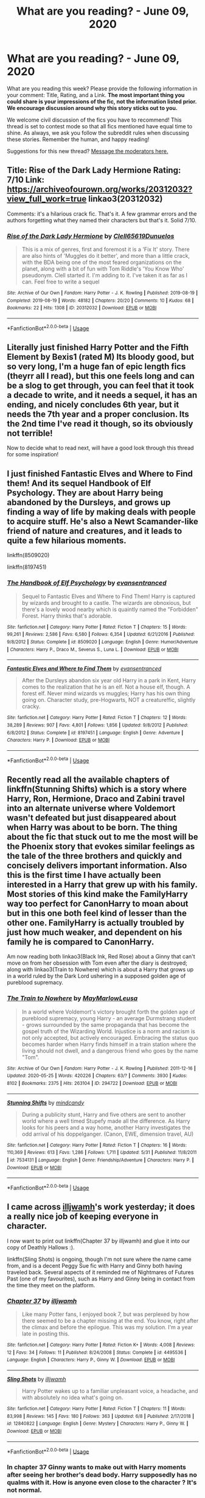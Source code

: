 #+TITLE: What are you reading? - June 09, 2020

* What are you reading? - June 09, 2020
:PROPERTIES:
:Author: AutoModerator
:Score: 42
:DateUnix: 1591704297.0
:DateShort: 2020-Jun-09
:FlairText: Weekly Discussion
:END:
What are you reading this week? Please provide the following information in your comment: Title, Rating, and a Link. *The most important thing you could share is your impressions of the fic, not the information listed prior. We encourage discussion around why this story sticks out to you.*

We welcome civil discussion of the fics you have to recommend! This thread is set to contest mode so that all fics mentioned have equal time to shine. As always, we ask you follow the subreddit rules when discussing these stories. Remember the human, and happy reading!

Suggestions for this new thread? [[https://www.reddit.com/message/compose?to=%2Fr%2FHPfanfiction&subject=Weekly+Thread][Message the moderators here.]]


** Title: Rise of the Dark Lady Hermione Rating: 7/10 Link: [[https://archiveofourown.org/works/20312032?view_full_work=true]] linkao3(20312032)

Comments: it's a hilarious crack fic. That's it. A few grammar errors and the authors forgetting what they named their characters but that's it. Solid 7/10.
:PROPERTIES:
:Author: DeDe_at_it_again
:Score: 1
:DateUnix: 1591960904.0
:DateShort: 2020-Jun-12
:END:

*** [[https://archiveofourown.org/works/20312032][*/Rise of the Dark Lady Hermione/*]] by [[https://www.archiveofourown.org/users/Clell65619/pseuds/Clell65619/users/Dunuelos/pseuds/Dunuelos][/Clell65619Dunuelos/]]

#+begin_quote
  This is a mix of genres, first and foremost it is a 'Fix It' story. There are also hints of 'Muggles do it better', and more than a little crack, with the BDA being one of the most feared organizations on the planet, along with a bit of fun with Tom Riddle's 'You Know Who' pseudonym. Clell started it. I'm adding to it. I've taken it as far as I can. Feel free to write a sequel
#+end_quote

^{/Site/:} ^{Archive} ^{of} ^{Our} ^{Own} ^{*|*} ^{/Fandom/:} ^{Harry} ^{Potter} ^{-} ^{J.} ^{K.} ^{Rowling} ^{*|*} ^{/Published/:} ^{2019-08-19} ^{*|*} ^{/Completed/:} ^{2019-08-19} ^{*|*} ^{/Words/:} ^{48182} ^{*|*} ^{/Chapters/:} ^{20/20} ^{*|*} ^{/Comments/:} ^{10} ^{*|*} ^{/Kudos/:} ^{68} ^{*|*} ^{/Bookmarks/:} ^{22} ^{*|*} ^{/Hits/:} ^{1308} ^{*|*} ^{/ID/:} ^{20312032} ^{*|*} ^{/Download/:} ^{[[https://archiveofourown.org/downloads/20312032/Rise%20of%20the%20Dark%20Lady.epub?updated_at=1566225502][EPUB]]} ^{or} ^{[[https://archiveofourown.org/downloads/20312032/Rise%20of%20the%20Dark%20Lady.mobi?updated_at=1566225502][MOBI]]}

--------------

*FanfictionBot*^{2.0.0-beta} | [[https://github.com/tusing/reddit-ffn-bot/wiki/Usage][Usage]]
:PROPERTIES:
:Author: FanfictionBot
:Score: 1
:DateUnix: 1591960920.0
:DateShort: 2020-Jun-12
:END:


** Literally just finished Harry Potter and the Fifth Element by Bexis1 (rated M) Its bloody good, but so very long, I'm a huge fan of epic length fics (theyrr all I read), but this one feels long and can be a slog to get through, you can feel that it took a decade to write, and it needs a sequel, it has an ending, and nicely concludes 6th year, but it needs the 7th year and a proper conclusion. Its the 2nd time I've read it though, so its obviously not terrible!

Now to decide what to read next, will have a good look through this thread for some inspiration!
:PROPERTIES:
:Author: cyliestitch
:Score: 1
:DateUnix: 1592244116.0
:DateShort: 2020-Jun-15
:END:


** I just finished Fantastic Elves and Where to Find them! And its sequel Handbook of Elf Psychology. They are about Harry being abandoned by the Dursleys, and grows up finding a way of life by making deals with people to acquire stuff. He's also a Newt Scamander-like friend of nature and creatures, and it leads to quite a few hilarious moments.

linkffn(8509020)

linkffn(8197451)
:PROPERTIES:
:Score: 1
:DateUnix: 1591741133.0
:DateShort: 2020-Jun-10
:END:

*** [[https://www.fanfiction.net/s/8509020/1/][*/The Handbook of Elf Psychology/*]] by [[https://www.fanfiction.net/u/651163/evansentranced][/evansentranced/]]

#+begin_quote
  Sequel to Fantastic Elves and Where to Find Them! Harry is captured by wizards and brought to a castle. The wizards are obnoxious, but there's a lovely wood nearby which is quaintly named the "Forbidden" Forest. Harry thinks that's adorable.
#+end_quote

^{/Site/:} ^{fanfiction.net} ^{*|*} ^{/Category/:} ^{Harry} ^{Potter} ^{*|*} ^{/Rated/:} ^{Fiction} ^{T} ^{*|*} ^{/Chapters/:} ^{15} ^{*|*} ^{/Words/:} ^{99,261} ^{*|*} ^{/Reviews/:} ^{2,586} ^{*|*} ^{/Favs/:} ^{6,580} ^{*|*} ^{/Follows/:} ^{6,354} ^{*|*} ^{/Updated/:} ^{6/21/2016} ^{*|*} ^{/Published/:} ^{9/8/2012} ^{*|*} ^{/Status/:} ^{Complete} ^{*|*} ^{/id/:} ^{8509020} ^{*|*} ^{/Language/:} ^{English} ^{*|*} ^{/Genre/:} ^{Humor/Adventure} ^{*|*} ^{/Characters/:} ^{Harry} ^{P.,} ^{Draco} ^{M.,} ^{Severus} ^{S.,} ^{Luna} ^{L.} ^{*|*} ^{/Download/:} ^{[[http://www.ff2ebook.com/old/ffn-bot/index.php?id=8509020&source=ff&filetype=epub][EPUB]]} ^{or} ^{[[http://www.ff2ebook.com/old/ffn-bot/index.php?id=8509020&source=ff&filetype=mobi][MOBI]]}

--------------

[[https://www.fanfiction.net/s/8197451/1/][*/Fantastic Elves and Where to Find Them/*]] by [[https://www.fanfiction.net/u/651163/evansentranced][/evansentranced/]]

#+begin_quote
  After the Dursleys abandon six year old Harry in a park in Kent, Harry comes to the realization that he is an elf. Not a house elf, though. A forest elf. Never mind wizards vs muggles; Harry has his own thing going on. Character study, pre-Hogwarts, NOT a creature!fic, slightly cracky.
#+end_quote

^{/Site/:} ^{fanfiction.net} ^{*|*} ^{/Category/:} ^{Harry} ^{Potter} ^{*|*} ^{/Rated/:} ^{Fiction} ^{T} ^{*|*} ^{/Chapters/:} ^{12} ^{*|*} ^{/Words/:} ^{38,289} ^{*|*} ^{/Reviews/:} ^{907} ^{*|*} ^{/Favs/:} ^{4,801} ^{*|*} ^{/Follows/:} ^{1,856} ^{*|*} ^{/Updated/:} ^{9/8/2012} ^{*|*} ^{/Published/:} ^{6/8/2012} ^{*|*} ^{/Status/:} ^{Complete} ^{*|*} ^{/id/:} ^{8197451} ^{*|*} ^{/Language/:} ^{English} ^{*|*} ^{/Genre/:} ^{Adventure} ^{*|*} ^{/Characters/:} ^{Harry} ^{P.} ^{*|*} ^{/Download/:} ^{[[http://www.ff2ebook.com/old/ffn-bot/index.php?id=8197451&source=ff&filetype=epub][EPUB]]} ^{or} ^{[[http://www.ff2ebook.com/old/ffn-bot/index.php?id=8197451&source=ff&filetype=mobi][MOBI]]}

--------------

*FanfictionBot*^{2.0.0-beta} | [[https://github.com/tusing/reddit-ffn-bot/wiki/Usage][Usage]]
:PROPERTIES:
:Author: FanfictionBot
:Score: 1
:DateUnix: 1591741203.0
:DateShort: 2020-Jun-10
:END:


** Recently read all the available chapters of linkffn(Stunning Shifts) which is a story where Harry, Ron, Hermione, Draco and Zabini travel into an alternate universe where Voldemort wasn't defeated but just disappeared about when Harry was about to be born. The thing about the fic that stuck out to me the most will be the Phoenix story that evokes similar feelings as the tale of the three brothers and quickly and concisely delivers important information. Also this is the first time I have actually been interested in a Harry that grew up with his family. Most stories of this kind make the FamilyHarry way too perfect for CanonHarry to moan about but in this one both feel kind of lesser than the other one. FamilyHarry is actually troubled by just how much weaker, and dependent on his family he is compared to CanonHarry.

Am now reading both linkao3(Black Ink, Red Rose) about a Ginny that can't move on from her obsession with Tom even after the diary is destroyed; along with linkao3(Train to Nowhere) which is about a Harry that grows up in a world ruled by the Dark Lord ushering in a supposed golden age of pureblood supremacy.
:PROPERTIES:
:Author: SurbhitSrivastava
:Score: 1
:DateUnix: 1591721161.0
:DateShort: 2020-Jun-09
:END:

*** [[https://archiveofourown.org/works/294722][*/The Train to Nowhere/*]] by [[https://www.archiveofourown.org/users/MayMarlow/pseuds/MayMarlow/users/Leusa/pseuds/Leusa][/MayMarlowLeusa/]]

#+begin_quote
  In a world where Voldemort's victory brought forth the golden age of pureblood supremacy, young Harry - an average Durmstrang student - grows surrounded by the same propaganda that has become the gospel truth of the Wizarding World. Injustice is a norm and racism is not only accepted, but actively encouraged. Embracing the status quo becomes harder when Harry finds himself in a train station where the living should not dwell, and a dangerous friend who goes by the name "Tom".
#+end_quote

^{/Site/:} ^{Archive} ^{of} ^{Our} ^{Own} ^{*|*} ^{/Fandom/:} ^{Harry} ^{Potter} ^{-} ^{J.} ^{K.} ^{Rowling} ^{*|*} ^{/Published/:} ^{2011-12-16} ^{*|*} ^{/Updated/:} ^{2020-05-25} ^{*|*} ^{/Words/:} ^{420226} ^{*|*} ^{/Chapters/:} ^{63/?} ^{*|*} ^{/Comments/:} ^{3930} ^{*|*} ^{/Kudos/:} ^{8102} ^{*|*} ^{/Bookmarks/:} ^{2375} ^{*|*} ^{/Hits/:} ^{263104} ^{*|*} ^{/ID/:} ^{294722} ^{*|*} ^{/Download/:} ^{[[https://archiveofourown.org/downloads/294722/The%20Train%20to%20Nowhere.epub?updated_at=1590507304][EPUB]]} ^{or} ^{[[https://archiveofourown.org/downloads/294722/The%20Train%20to%20Nowhere.mobi?updated_at=1590507304][MOBI]]}

--------------

[[https://www.fanfiction.net/s/7534131/1/][*/Stunning Shifts/*]] by [[https://www.fanfiction.net/u/2645246/mindcandy][/mindcandy/]]

#+begin_quote
  During a publicity stunt, Harry and five others are sent to another world where a well timed Stupefy made all the difference. As Harry looks for his peers and a way home, another Harry investigates the odd arrival of his doppelganger. (Canon, EWE, dimension travel, AU)
#+end_quote

^{/Site/:} ^{fanfiction.net} ^{*|*} ^{/Category/:} ^{Harry} ^{Potter} ^{*|*} ^{/Rated/:} ^{Fiction} ^{T} ^{*|*} ^{/Chapters/:} ^{16} ^{*|*} ^{/Words/:} ^{110,369} ^{*|*} ^{/Reviews/:} ^{613} ^{*|*} ^{/Favs/:} ^{1,286} ^{*|*} ^{/Follows/:} ^{1,711} ^{*|*} ^{/Updated/:} ^{5/31} ^{*|*} ^{/Published/:} ^{11/8/2011} ^{*|*} ^{/id/:} ^{7534131} ^{*|*} ^{/Language/:} ^{English} ^{*|*} ^{/Genre/:} ^{Friendship/Adventure} ^{*|*} ^{/Characters/:} ^{Harry} ^{P.} ^{*|*} ^{/Download/:} ^{[[http://www.ff2ebook.com/old/ffn-bot/index.php?id=7534131&source=ff&filetype=epub][EPUB]]} ^{or} ^{[[http://www.ff2ebook.com/old/ffn-bot/index.php?id=7534131&source=ff&filetype=mobi][MOBI]]}

--------------

*FanfictionBot*^{2.0.0-beta} | [[https://github.com/tusing/reddit-ffn-bot/wiki/Usage][Usage]]
:PROPERTIES:
:Author: FanfictionBot
:Score: 1
:DateUnix: 1591721223.0
:DateShort: 2020-Jun-09
:END:


** I came across [[https://www.fanfiction.net/u/67654/][illjwamh]]'s work yesterday; it does a really nice job of keeping everyone in character.

I now want to print out linkffn(Chapter 37 by illjwamh) and glue it into our copy of Deathly Hallows :).

linkffn(Sling Shots) is ongoing, though I'm not sure where the name came from, and is a decent Peggy Sue fic with Harry and Ginny both having traveled back. Several aspects of it reminded me of Nightmares of Futures Past (one of my favourites), such as Harry and Ginny being in contact from the time they meet on the platform.
:PROPERTIES:
:Author: thrawnca
:Score: 1
:DateUnix: 1591734120.0
:DateShort: 2020-Jun-10
:END:

*** [[https://www.fanfiction.net/s/4495536/1/][*/Chapter 37/*]] by [[https://www.fanfiction.net/u/67654/illjwamh][/illjwamh/]]

#+begin_quote
  Like many Potter fans, I enjoyed book 7, but was perplexed by how there seemed to be a chapter missing at the end. You know, right after the climax and before the epilogue. This was my solution. I'm a year late in posting this.
#+end_quote

^{/Site/:} ^{fanfiction.net} ^{*|*} ^{/Category/:} ^{Harry} ^{Potter} ^{*|*} ^{/Rated/:} ^{Fiction} ^{K+} ^{*|*} ^{/Words/:} ^{4,008} ^{*|*} ^{/Reviews/:} ^{12} ^{*|*} ^{/Favs/:} ^{34} ^{*|*} ^{/Follows/:} ^{11} ^{*|*} ^{/Published/:} ^{8/24/2008} ^{*|*} ^{/Status/:} ^{Complete} ^{*|*} ^{/id/:} ^{4495536} ^{*|*} ^{/Language/:} ^{English} ^{*|*} ^{/Characters/:} ^{Harry} ^{P.,} ^{Ginny} ^{W.} ^{*|*} ^{/Download/:} ^{[[http://www.ff2ebook.com/old/ffn-bot/index.php?id=4495536&source=ff&filetype=epub][EPUB]]} ^{or} ^{[[http://www.ff2ebook.com/old/ffn-bot/index.php?id=4495536&source=ff&filetype=mobi][MOBI]]}

--------------

[[https://www.fanfiction.net/s/12840822/1/][*/Sling Shots/*]] by [[https://www.fanfiction.net/u/67654/illjwamh][/illjwamh/]]

#+begin_quote
  Harry Potter wakes up to a familiar unpleasant voice, a headache, and with absolutely no idea what's going on.
#+end_quote

^{/Site/:} ^{fanfiction.net} ^{*|*} ^{/Category/:} ^{Harry} ^{Potter} ^{*|*} ^{/Rated/:} ^{Fiction} ^{T} ^{*|*} ^{/Chapters/:} ^{11} ^{*|*} ^{/Words/:} ^{83,998} ^{*|*} ^{/Reviews/:} ^{145} ^{*|*} ^{/Favs/:} ^{180} ^{*|*} ^{/Follows/:} ^{363} ^{*|*} ^{/Updated/:} ^{6/8} ^{*|*} ^{/Published/:} ^{2/17/2018} ^{*|*} ^{/id/:} ^{12840822} ^{*|*} ^{/Language/:} ^{English} ^{*|*} ^{/Genre/:} ^{Mystery} ^{*|*} ^{/Characters/:} ^{Harry} ^{P.,} ^{Ginny} ^{W.} ^{*|*} ^{/Download/:} ^{[[http://www.ff2ebook.com/old/ffn-bot/index.php?id=12840822&source=ff&filetype=epub][EPUB]]} ^{or} ^{[[http://www.ff2ebook.com/old/ffn-bot/index.php?id=12840822&source=ff&filetype=mobi][MOBI]]}

--------------

*FanfictionBot*^{2.0.0-beta} | [[https://github.com/tusing/reddit-ffn-bot/wiki/Usage][Usage]]
:PROPERTIES:
:Author: FanfictionBot
:Score: 1
:DateUnix: 1591734148.0
:DateShort: 2020-Jun-10
:END:


*** In chapter 37 Ginny wants to make out with Harry moments after seeing her brother's dead body. Harry supposedly has no qualms with it. How is anyone even close to the character ? It's not normal.
:PROPERTIES:
:Author: senju_bandit
:Score: 1
:DateUnix: 1592430381.0
:DateShort: 2020-Jun-18
:END:

**** Actually, it has its own [[https://tvtropes.org/pmwiki/pmwiki.php/Main/GladToBeAliveSex][trope]].

I think it's extremely understandable that after a harrowing ordeal, Ginny would want to a) forget her troubles for a little while, b) seek comfort from someone she loves, c) remind herself of the good in the world and the people she still has.
:PROPERTIES:
:Author: thrawnca
:Score: 1
:DateUnix: 1592430859.0
:DateShort: 2020-Jun-18
:END:


** Title: The MARVELous Harry Potter

Author: evildaystar.ca

linkffn([[https://fanfiction.net/s/13011075/1/The-MARVELous-Harry-Potter]])

The issue I have with 99% of crossovers, even the ones I like, is the meshing of the worlds. It niggles at me. There is always something I don't think meshes well. The MARVELous Harry Potter, in this regard. Is a pleasure to read.

It feels like a origin story. A natural addition to the original Avengers roster. For that reason alone, I would recommend it.

No character feels out of place. There is no weird bashing of Fury or Tony or Steve! No Gary Su either. Again, for that reason alone. I would recommend it.

The pacing is perfect. At no point, is the story bogged down by meaningless scene holders. Each part of the story plays into it's greater whole. The difference this makes, cannot be understated.

Harry himself is a joy. Characterisation is on point. Harry has come to the end of his arc, in the Harry Potter series. The extension of his character growth into the Marvel universe, is both believable and likeable.

At no point did I roll my eyes. For a crossover. A rare treat. Go and enjoy.
:PROPERTIES:
:Author: awdrgh
:Score: 1
:DateUnix: 1591861795.0
:DateShort: 2020-Jun-11
:END:

*** I started reading this on your reccomendation and I have to say it's decent although I was very tempted to leave it behind me when Harry started telling everything about himself to Kate...

He literally met her 5 minutes ago... she'll probably be a spy for shield.
:PROPERTIES:
:Author: Senseo256
:Score: 1
:DateUnix: 1591901324.0
:DateShort: 2020-Jun-11
:END:


*** [[https://www.fanfiction.net/s/13011075/1/][*/The MARVELous Harry Potter/*]] by [[https://www.fanfiction.net/u/10356812/evildaystar-ca][/evildaystar.ca/]]

#+begin_quote
  After graduation Harry is accidentally sent to an alternate universe
#+end_quote

^{/Site/:} ^{fanfiction.net} ^{*|*} ^{/Category/:} ^{Harry} ^{Potter} ^{+} ^{Marvel} ^{Crossover} ^{*|*} ^{/Rated/:} ^{Fiction} ^{M} ^{*|*} ^{/Chapters/:} ^{14} ^{*|*} ^{/Words/:} ^{56,729} ^{*|*} ^{/Reviews/:} ^{310} ^{*|*} ^{/Favs/:} ^{1,184} ^{*|*} ^{/Follows/:} ^{1,859} ^{*|*} ^{/Updated/:} ^{2/27} ^{*|*} ^{/Published/:} ^{7/23/2018} ^{*|*} ^{/id/:} ^{13011075} ^{*|*} ^{/Language/:} ^{English} ^{*|*} ^{/Genre/:} ^{Adventure} ^{*|*} ^{/Characters/:} ^{Harry} ^{P.,} ^{T.} ^{Stark/} ^{Iron} ^{man,} ^{N.} ^{Romanov/Black} ^{Widow} ^{*|*} ^{/Download/:} ^{[[http://www.ff2ebook.com/old/ffn-bot/index.php?id=13011075&source=ff&filetype=epub][EPUB]]} ^{or} ^{[[http://www.ff2ebook.com/old/ffn-bot/index.php?id=13011075&source=ff&filetype=mobi][MOBI]]}

--------------

*FanfictionBot*^{2.0.0-beta} | [[https://github.com/tusing/reddit-ffn-bot/wiki/Usage][Usage]]
:PROPERTIES:
:Author: FanfictionBot
:Score: 1
:DateUnix: 1591861807.0
:DateShort: 2020-Jun-11
:END:


*** This sounds like an avengers/Harry Potter fans wet dream...
:PROPERTIES:
:Author: frostking104
:Score: 1
:DateUnix: 1592055251.0
:DateShort: 2020-Jun-13
:END:

**** And I read it. Thanks for introducing me to a new favorite.
:PROPERTIES:
:Author: frostking104
:Score: 1
:DateUnix: 1592121364.0
:DateShort: 2020-Jun-14
:END:


** i very recently read this Addams Family Harry Potter crossover called Harveste Addams. It is honestly the best thing I have ever read anywhere. Sadly, the author stopped updating after starting the sixth year. I do hope someone finishes it.
:PROPERTIES:
:Score: 1
:DateUnix: 1591827200.0
:DateShort: 2020-Jun-11
:END:

*** Mhm. I love Addams Family/HP xovers. They are unfortunately rare. I know a few though so I'll track them down and link them. Maybe it's time for a reread...

Edit: the start of the list

1. [[https://www.fanfiction.net/s/11623578/1/Absinthe-Addams-and-the-forgotten-identity]]

linkffn(11623578)

It has decent grammar but it features evil Dumbledore and Weasley bashing. Not something I enjoy but back then I loved it. It is abandoned.

1. [[https://www.fanfiction.net/s/8650824/1/In-Which-Harry-is-Actually-Called-Harry]]

linkffn(8650824)

This one is sweet.

1. [[https://www.fanfiction.net/s/8503064/1/Harry-Addams]]

linkffn(8503064)

This is a classic.

1. [[https://archiveofourown.org/works/21074372]]

linkao3(21074372)

This one is on my to read list.

There are more but I have to sleep.
:PROPERTIES:
:Author: DeDe_at_it_again
:Score: 1
:DateUnix: 1591863631.0
:DateShort: 2020-Jun-11
:END:

**** Thanks! Are the last few completed?
:PROPERTIES:
:Score: 1
:DateUnix: 1591864431.0
:DateShort: 2020-Jun-11
:END:

***** Completion doesn't seem to be a thing with Addams xovers.
:PROPERTIES:
:Author: DeDe_at_it_again
:Score: 1
:DateUnix: 1591876051.0
:DateShort: 2020-Jun-11
:END:


**** I've just finished Harry Addams ( sadly incomplete), and loved it. Thank you for the recommendation.
:PROPERTIES:
:Author: jacdot
:Score: 1
:DateUnix: 1591957612.0
:DateShort: 2020-Jun-12
:END:


**** i don't read hp crossovers, but i love this author's other works and she wrote an addams family crossover so if you want to check it out:

[[https://archiveofourown.org/works/21166118]]
:PROPERTIES:
:Author: castlelord666
:Score: 1
:DateUnix: 1591999249.0
:DateShort: 2020-Jun-13
:END:


** linkffn(13230340) Harry is a Dragon, and That's OK. For anyone wondering, as I did, no, Harry's not a dragon animagus, he's literally a smaller, humanoid dragon. The Dursley's don't notice because of a spell the magical world uses to make muggles not notice dragons and other magical creatures. Wizards see him as a dragon and are shocked, but get over it fairly quickly. Not that far into it, but it's a funny and enjoyable story so far.
:PROPERTIES:
:Author: 420SwagBro
:Score: 1
:DateUnix: 1591733374.0
:DateShort: 2020-Jun-10
:END:

*** [[https://www.fanfiction.net/s/13230340/1/][*/Harry Is A Dragon, And That's Okay/*]] by [[https://www.fanfiction.net/u/2996114/Saphroneth][/Saphroneth/]]

#+begin_quote
  Harry Potter is a dragon. He's been a dragon for several years, and frankly he's quite used to the idea - after all, in his experience nobody ever comments about it, so presumably it's just what happens sometimes. Magic, though, THAT is something entirely new. Comedy fic, leading on from the consequences of one... admittedly quite large... change. Cover art by amalgamzaku.
#+end_quote

^{/Site/:} ^{fanfiction.net} ^{*|*} ^{/Category/:} ^{Harry} ^{Potter} ^{*|*} ^{/Rated/:} ^{Fiction} ^{T} ^{*|*} ^{/Chapters/:} ^{71} ^{*|*} ^{/Words/:} ^{456,951} ^{*|*} ^{/Reviews/:} ^{1,973} ^{*|*} ^{/Favs/:} ^{3,334} ^{*|*} ^{/Follows/:} ^{3,877} ^{*|*} ^{/Updated/:} ^{5/12} ^{*|*} ^{/Published/:} ^{3/10/2019} ^{*|*} ^{/id/:} ^{13230340} ^{*|*} ^{/Language/:} ^{English} ^{*|*} ^{/Genre/:} ^{Humor/Adventure} ^{*|*} ^{/Characters/:} ^{Harry} ^{P.} ^{*|*} ^{/Download/:} ^{[[http://www.ff2ebook.com/old/ffn-bot/index.php?id=13230340&source=ff&filetype=epub][EPUB]]} ^{or} ^{[[http://www.ff2ebook.com/old/ffn-bot/index.php?id=13230340&source=ff&filetype=mobi][MOBI]]}

--------------

*FanfictionBot*^{2.0.0-beta} | [[https://github.com/tusing/reddit-ffn-bot/wiki/Usage][Usage]]
:PROPERTIES:
:Author: FanfictionBot
:Score: 1
:DateUnix: 1591733421.0
:DateShort: 2020-Jun-10
:END:


** Last night I just finished reading Harry Potter and the Power of Paranoia by arekay. It's the first time I read a story by this author. It starts the summer after the Goblet of Fire concludes. Harry is upset that no one is telling him anything. But instead of only getting angry his mind creates a conspiracy against him. He becomes so paranoid that when he hears the sound of apparition from an OOTP guard arriving he believes it's the beginning of a deatheater plot/attack so he takes off. His disappearance eventually leads to all the people who would be in harm's way from Voldemort's return (muggleborn, halfblood, and "blood traitors") to all leave the country. The story explores that aspect and winds it's way to how Voldemort is eventually handled.

Overall it was a good story, though it does include Dumbledore and some Weasley bashing. Since I liked the story I followed my usual procedure and went back to the authors page to check out their other stories.

I then read the author's drabble/oneshot collection called Harry Potter and the things that could have happened, which contains stories with a few interesting twists. It would be nice if the author would flesh some of these out but since the last update was in 2015 that's doubtful.

I then started reading the author's oneshot/abandoned story (since it wasn't marked complete) called Life Debts. In this twist of the genre the story tries to explain the golden trio's relationship especially how Hermione acts during her sixth year. The story ends (or was abandoned) with Harry taking some strong steps to handle the Horcrux hunt.

I then finished my night by starting to read (yes I'm both a voracious reader as well as a very fast one) the author's completed story called Lily's Changes. Premise is that Lily meets Harry at Kings Crossing instead of Dumbledore and lights into Harry for the actions that he has taken. The story is definitely in the Evil Dumbledore genre and so far has a different way of Handling Voldemort than I typically see. It's also a time travel fic as Harry goes all the way back to being a baby.

All told I like the author and it's a shame they are no longer writing (eg no signs of any current activity). Once I finish reading the last story I'll continue to follow my normal procedure and examine the favorite stories that this author likes and see if any of them strike my interest. The author doesn't list any favorite authors so I'll only have the favorite stories to check out.

linkffn(8257400)

linkffn(8788731)

linkffn(7087427)

linkffn(6992471)
:PROPERTIES:
:Author: reddog44mag
:Score: 1
:DateUnix: 1591707547.0
:DateShort: 2020-Jun-09
:END:

*** I have great respect for you...

I tried my best to get through Lily's Changes after reading the author's other works, but I had to give up after a while. It's typical of most fics in the subgenre, but like those other fics, only 11-year-old me could stomach that.
:PROPERTIES:
:Author: Miqdad_Suleman
:Score: 1
:DateUnix: 1592048006.0
:DateShort: 2020-Jun-13
:END:

**** Thanks. And Not a problem. I've always had a strong stomach. 😁

In a partial defense of the author it looks like it was the first long story the Author ever attempted and only the 2nd story they wrote (1st was only 6k). So I didn't truly expect great writing (in fact I almost never expect great writing so I'm pleasantly surprised if and when it does happen).
:PROPERTIES:
:Author: reddog44mag
:Score: 1
:DateUnix: 1592049324.0
:DateShort: 2020-Jun-13
:END:

***** Good point. I'm not really one to talk, either. My first story (which, thankfully, I only planned to start posting once I'd completed it--- which never happened) was a rip-off of 'Harry Potter: Junior Inquisitor' where Harry was a Lord who didn't care about titles and used his position to become the epitome of Goodness (capitalisation is necessary) in Hogwarts and eventually, in Magical Britain. My first few drafts were complete with Anti-Dumbledore and all the associated cliche tropes before I discovered Reddit and 'saw the light'. That story has now been purged from my hard drive, but not from my memory, try as I might.
:PROPERTIES:
:Author: Miqdad_Suleman
:Score: 1
:DateUnix: 1592058966.0
:DateShort: 2020-Jun-13
:END:


*** [[https://www.fanfiction.net/s/8257400/1/][*/Harry Potter and the Power of Paranoia/*]] by [[https://www.fanfiction.net/u/2712218/arekay][/arekay/]]

#+begin_quote
  The events at the end of the Triwizard Tournament have left Harry feeling just a little bit paranoid.
#+end_quote

^{/Site/:} ^{fanfiction.net} ^{*|*} ^{/Category/:} ^{Harry} ^{Potter} ^{*|*} ^{/Rated/:} ^{Fiction} ^{T} ^{*|*} ^{/Chapters/:} ^{23} ^{*|*} ^{/Words/:} ^{103,719} ^{*|*} ^{/Reviews/:} ^{4,291} ^{*|*} ^{/Favs/:} ^{8,867} ^{*|*} ^{/Follows/:} ^{6,840} ^{*|*} ^{/Updated/:} ^{3/31/2015} ^{*|*} ^{/Published/:} ^{6/26/2012} ^{*|*} ^{/Status/:} ^{Complete} ^{*|*} ^{/id/:} ^{8257400} ^{*|*} ^{/Language/:} ^{English} ^{*|*} ^{/Genre/:} ^{Humor} ^{*|*} ^{/Characters/:} ^{Harry} ^{P.} ^{*|*} ^{/Download/:} ^{[[http://www.ff2ebook.com/old/ffn-bot/index.php?id=8257400&source=ff&filetype=epub][EPUB]]} ^{or} ^{[[http://www.ff2ebook.com/old/ffn-bot/index.php?id=8257400&source=ff&filetype=mobi][MOBI]]}

--------------

[[https://www.fanfiction.net/s/8788731/1/][*/Harry Potter and the things that could have happened/*]] by [[https://www.fanfiction.net/u/2712218/arekay][/arekay/]]

#+begin_quote
  My oneshot folder. Ch 1: A darker Harry talks about how he's going to deal with Ron after the final battle.
#+end_quote

^{/Site/:} ^{fanfiction.net} ^{*|*} ^{/Category/:} ^{Harry} ^{Potter} ^{*|*} ^{/Rated/:} ^{Fiction} ^{T} ^{*|*} ^{/Chapters/:} ^{5} ^{*|*} ^{/Words/:} ^{14,059} ^{*|*} ^{/Reviews/:} ^{462} ^{*|*} ^{/Favs/:} ^{924} ^{*|*} ^{/Follows/:} ^{802} ^{*|*} ^{/Updated/:} ^{5/19/2015} ^{*|*} ^{/Published/:} ^{12/12/2012} ^{*|*} ^{/id/:} ^{8788731} ^{*|*} ^{/Language/:} ^{English} ^{*|*} ^{/Characters/:} ^{Harry} ^{P.} ^{*|*} ^{/Download/:} ^{[[http://www.ff2ebook.com/old/ffn-bot/index.php?id=8788731&source=ff&filetype=epub][EPUB]]} ^{or} ^{[[http://www.ff2ebook.com/old/ffn-bot/index.php?id=8788731&source=ff&filetype=mobi][MOBI]]}

--------------

[[https://www.fanfiction.net/s/7087427/1/][*/Life Debts/*]] by [[https://www.fanfiction.net/u/2712218/arekay][/arekay/]]

#+begin_quote
  Different Ending to HBP. Harry's leaving school but doesn't want Ron and Hermione to come with him. Find out why. Rating it T just to be safe. Will probably be a oneshot. Not a Ha/Hr. Slight amount of what might be considered bashing.
#+end_quote

^{/Site/:} ^{fanfiction.net} ^{*|*} ^{/Category/:} ^{Harry} ^{Potter} ^{*|*} ^{/Rated/:} ^{Fiction} ^{T} ^{*|*} ^{/Chapters/:} ^{2} ^{*|*} ^{/Words/:} ^{6,882} ^{*|*} ^{/Reviews/:} ^{171} ^{*|*} ^{/Favs/:} ^{671} ^{*|*} ^{/Follows/:} ^{695} ^{*|*} ^{/Updated/:} ^{7/22/2011} ^{*|*} ^{/Published/:} ^{6/16/2011} ^{*|*} ^{/id/:} ^{7087427} ^{*|*} ^{/Language/:} ^{English} ^{*|*} ^{/Characters/:} ^{Harry} ^{P.,} ^{Hermione} ^{G.} ^{*|*} ^{/Download/:} ^{[[http://www.ff2ebook.com/old/ffn-bot/index.php?id=7087427&source=ff&filetype=epub][EPUB]]} ^{or} ^{[[http://www.ff2ebook.com/old/ffn-bot/index.php?id=7087427&source=ff&filetype=mobi][MOBI]]}

--------------

[[https://www.fanfiction.net/s/6992471/1/][*/Lily's Changes/*]] by [[https://www.fanfiction.net/u/2712218/arekay][/arekay/]]

#+begin_quote
  When Harry is killed by Voldemort in book 7 he wakes up at Kings Cross Station and meets Lily instead of Dumbledore, and she's really angry with him.
#+end_quote

^{/Site/:} ^{fanfiction.net} ^{*|*} ^{/Category/:} ^{Harry} ^{Potter} ^{*|*} ^{/Rated/:} ^{Fiction} ^{T} ^{*|*} ^{/Chapters/:} ^{26} ^{*|*} ^{/Words/:} ^{86,841} ^{*|*} ^{/Reviews/:} ^{2,838} ^{*|*} ^{/Favs/:} ^{8,925} ^{*|*} ^{/Follows/:} ^{4,436} ^{*|*} ^{/Updated/:} ^{6/28/2012} ^{*|*} ^{/Published/:} ^{5/15/2011} ^{*|*} ^{/Status/:} ^{Complete} ^{*|*} ^{/id/:} ^{6992471} ^{*|*} ^{/Language/:} ^{English} ^{*|*} ^{/Genre/:} ^{Drama} ^{*|*} ^{/Characters/:} ^{Harry} ^{P.} ^{*|*} ^{/Download/:} ^{[[http://www.ff2ebook.com/old/ffn-bot/index.php?id=6992471&source=ff&filetype=epub][EPUB]]} ^{or} ^{[[http://www.ff2ebook.com/old/ffn-bot/index.php?id=6992471&source=ff&filetype=mobi][MOBI]]}

--------------

*FanfictionBot*^{2.0.0-beta} | [[https://github.com/tusing/reddit-ffn-bot/wiki/Usage][Usage]]
:PROPERTIES:
:Author: FanfictionBot
:Score: 1
:DateUnix: 1591707604.0
:DateShort: 2020-Jun-09
:END:

**** I'm surprised you dont mention linkffn(help of a seer) as that is a very well written story with several elements not seen before. It's a longer one but good. Linkffn(the thing about contracts is) also has some unique elements and is a good short read.
:PROPERTIES:
:Author: tarheelgrey
:Score: 1
:DateUnix: 1592481711.0
:DateShort: 2020-Jun-18
:END:

***** [[https://www.fanfiction.net/s/7548963/1/][*/Help of a Seer/*]] by [[https://www.fanfiction.net/u/1271272/Aealket][/Aealket/]]

#+begin_quote
  When Luna's dad is killed, things change. Post Order of the Phoenix HP/LL
#+end_quote

^{/Site/:} ^{fanfiction.net} ^{*|*} ^{/Category/:} ^{Harry} ^{Potter} ^{*|*} ^{/Rated/:} ^{Fiction} ^{M} ^{*|*} ^{/Chapters/:} ^{26} ^{*|*} ^{/Words/:} ^{159,424} ^{*|*} ^{/Reviews/:} ^{1,170} ^{*|*} ^{/Favs/:} ^{2,573} ^{*|*} ^{/Follows/:} ^{1,268} ^{*|*} ^{/Updated/:} ^{3/27/2012} ^{*|*} ^{/Published/:} ^{11/13/2011} ^{*|*} ^{/Status/:} ^{Complete} ^{*|*} ^{/id/:} ^{7548963} ^{*|*} ^{/Language/:} ^{English} ^{*|*} ^{/Genre/:} ^{Adventure/Romance} ^{*|*} ^{/Characters/:} ^{Harry} ^{P.,} ^{Luna} ^{L.} ^{*|*} ^{/Download/:} ^{[[http://www.ff2ebook.com/old/ffn-bot/index.php?id=7548963&source=ff&filetype=epub][EPUB]]} ^{or} ^{[[http://www.ff2ebook.com/old/ffn-bot/index.php?id=7548963&source=ff&filetype=mobi][MOBI]]}

--------------

[[https://www.fanfiction.net/s/5938788/1/][*/The Thing About Contracts Is/*]] by [[https://www.fanfiction.net/u/1490369/Nom9de9Plume][/Nom9de9Plume/]]

#+begin_quote
  Harry discovers some interesting truths about contracts that leads to a plan to leave his troubles behind.
#+end_quote

^{/Site/:} ^{fanfiction.net} ^{*|*} ^{/Category/:} ^{Harry} ^{Potter} ^{*|*} ^{/Rated/:} ^{Fiction} ^{T} ^{*|*} ^{/Chapters/:} ^{8} ^{*|*} ^{/Words/:} ^{41,393} ^{*|*} ^{/Reviews/:} ^{1,030} ^{*|*} ^{/Favs/:} ^{3,369} ^{*|*} ^{/Follows/:} ^{2,576} ^{*|*} ^{/Updated/:} ^{8/31/2010} ^{*|*} ^{/Published/:} ^{5/1/2010} ^{*|*} ^{/id/:} ^{5938788} ^{*|*} ^{/Language/:} ^{English} ^{*|*} ^{/Genre/:} ^{Humor/Friendship} ^{*|*} ^{/Characters/:} ^{Harry} ^{P.,} ^{Luna} ^{L.} ^{*|*} ^{/Download/:} ^{[[http://www.ff2ebook.com/old/ffn-bot/index.php?id=5938788&source=ff&filetype=epub][EPUB]]} ^{or} ^{[[http://www.ff2ebook.com/old/ffn-bot/index.php?id=5938788&source=ff&filetype=mobi][MOBI]]}

--------------

*FanfictionBot*^{2.0.0-beta} | [[https://github.com/tusing/reddit-ffn-bot/wiki/Usage][Usage]]
:PROPERTIES:
:Author: FanfictionBot
:Score: 1
:DateUnix: 1592481747.0
:DateShort: 2020-Jun-18
:END:


*** Lily's Changes was pretty neat with the plotting. The icing of the cake was when the new Headmaster was unknowingly becoming Dumbledore and showing the same signs.
:PROPERTIES:
:Author: Nyanmaru_San
:Score: 1
:DateUnix: 1592109358.0
:DateShort: 2020-Jun-14
:END:


** Just finished linkao3(Come Once Again and Love Me). The prose quality - grammar, vocabulary, flow - is really excellent, showing that the writer really knows how to craft words, although I could have done without the amount of swearing.

As a Severus/Lily time travel fic, it reminded me a great deal of The Peace Not Promised, which I also read recently ([[/u/valleyofpeace][u/valleyofpeace]] have you read both?). However, Peace not Promised is four times the length, and slower paced. Furthermore, I felt like where The Peace Not Promised focused first on Severus' devotion to Lily, and second on his bitterness, prickliness, and general misanthropy, Come Once Again put them the other way around, such that Severus spends a lot of time keeping Lily at arm's length - while still being deeply concerned about her health and wellbeing. It emphasises his Occlumency and the resulting stifling of his emotions, with him frequently being closed off, much to Lily's frustration. They definitely don't fall back into old friendship as easily (Peace Not Promised still makes him work for it, but once Lily's convinced that his reform is genuine, she's thrilled to have her friend back).

I particularly liked how Come Once Again addressed the Marauders and the Whomping Willow incident. The impact of that day on Severus and all four Marauders - especially Remus and Sirius - could have been extremely serious or fatal, and canon never really followed up properly. It's also nice that it's complete (although Peace Not Promised is steadily updating and likely near the endgame).
:PROPERTIES:
:Author: thrawnca
:Score: 1
:DateUnix: 1591788440.0
:DateShort: 2020-Jun-10
:END:

*** [[https://archiveofourown.org/works/13844247][*/Come Once Again and Love Me/*]] by [[https://www.archiveofourown.org/users/laventadorn/pseuds/laventadorn][/laventadorn/]]

#+begin_quote
  Severus wakes up in the afterlife expecting something rather different than being almost-seventeen again. But wait - Lily's come back, too - from 1981? Perhaps it's a second chance... but for what?
#+end_quote

^{/Site/:} ^{Archive} ^{of} ^{Our} ^{Own} ^{*|*} ^{/Fandom/:} ^{Harry} ^{Potter} ^{-} ^{J.} ^{K.} ^{Rowling} ^{*|*} ^{/Published/:} ^{2011-12-24} ^{*|*} ^{/Completed/:} ^{2012-01-17} ^{*|*} ^{/Words/:} ^{179369} ^{*|*} ^{/Chapters/:} ^{25/25} ^{*|*} ^{/Comments/:} ^{51} ^{*|*} ^{/Kudos/:} ^{567} ^{*|*} ^{/Bookmarks/:} ^{200} ^{*|*} ^{/Hits/:} ^{7522} ^{*|*} ^{/ID/:} ^{13844247} ^{*|*} ^{/Download/:} ^{[[https://archiveofourown.org/downloads/13844247/Come%20Once%20Again%20and%20Love.epub?updated_at=1583615508][EPUB]]} ^{or} ^{[[https://archiveofourown.org/downloads/13844247/Come%20Once%20Again%20and%20Love.mobi?updated_at=1583615508][MOBI]]}

--------------

*FanfictionBot*^{2.0.0-beta} | [[https://github.com/tusing/reddit-ffn-bot/wiki/Usage][Usage]]
:PROPERTIES:
:Author: FanfictionBot
:Score: 1
:DateUnix: 1591788455.0
:DateShort: 2020-Jun-10
:END:


*** Hi and thanks for paging me (first time getting paged yay) because come once again and peace not promised are both my #1 Sev/Lily fics!!!

Your description and analysis of the fic is just spot on. I personally liked the aspect where both Snape and lily had time travelled back, it really made the playing field a bit more equal than your usual time travel fic in the sense that both of them are their canon selves and their reconciliation happens in a different way.

Most of the time travel fics Snape always has this emotional baggage because he has done these terrible things but he even if he shares it with lily I don't think it's the same because lily has not lived through it. But in Come once again it's more of resolving the canon loose ends bwt Snape and lily and I absolutely love that, the author says it's more of a goodbye story and that's very true. I really loved the end of the story where they both realize their feelings it just punched me in the gut and made me wanna scream in joy honestly I wanted to read more of them together after that point.

I feel like in Peace not promised Snape digs down and works on correcting all the things he felt he did wrongly the first time around but in Come once again he more like moves on from it. And yes liked you said it felt good that come once again addressed that werewolf prank, it really highlighted how it should have been handled and it was quite an eye-opener for me.

Honestly reading this subreddit got me back into the hp fandom again and it's only this time around I'm reading all this wonderful sev/lily fanfics. I don't know if you've read this fic linkffn(In Another Life by MyPhoenixLament) but this is another one of my faves. It's not time-travel but it's more of a what-if scenario and also has muggle AU in it. It just made me feel really warm fuzzies in my heart gosh it's very comforting.
:PROPERTIES:
:Author: valleyofpeace
:Score: 1
:DateUnix: 1591852692.0
:DateShort: 2020-Jun-11
:END:

**** [[https://www.fanfiction.net/s/7256548/1/][*/In Another Life/*]] by [[https://www.fanfiction.net/u/814758/MyPhoenixLament][/MyPhoenixLament/]]

#+begin_quote
  "Do you ever think about what it would be like to be ordinary?" Severus Snape dies that May night in the Shrieking Shack... and then wakes up to a life wholly unexpected.
#+end_quote

^{/Site/:} ^{fanfiction.net} ^{*|*} ^{/Category/:} ^{Harry} ^{Potter} ^{*|*} ^{/Rated/:} ^{Fiction} ^{K+} ^{*|*} ^{/Words/:} ^{6,513} ^{*|*} ^{/Reviews/:} ^{14} ^{*|*} ^{/Favs/:} ^{56} ^{*|*} ^{/Follows/:} ^{8} ^{*|*} ^{/Published/:} ^{8/5/2011} ^{*|*} ^{/Status/:} ^{Complete} ^{*|*} ^{/id/:} ^{7256548} ^{*|*} ^{/Language/:} ^{English} ^{*|*} ^{/Genre/:} ^{Romance} ^{*|*} ^{/Characters/:} ^{Severus} ^{S.,} ^{Lily} ^{Evans} ^{P.} ^{*|*} ^{/Download/:} ^{[[http://www.ff2ebook.com/old/ffn-bot/index.php?id=7256548&source=ff&filetype=epub][EPUB]]} ^{or} ^{[[http://www.ff2ebook.com/old/ffn-bot/index.php?id=7256548&source=ff&filetype=mobi][MOBI]]}

--------------

*FanfictionBot*^{2.0.0-beta} | [[https://github.com/tusing/reddit-ffn-bot/wiki/Usage][Usage]]
:PROPERTIES:
:Author: FanfictionBot
:Score: 1
:DateUnix: 1591852717.0
:DateShort: 2020-Jun-11
:END:


**** Wow, that one is really short. And a bit confusing until you get used to it. His new home and family are sweet, though :). They reminded me a bit of the alternate ending to the Snape Chronicles.
:PROPERTIES:
:Author: thrawnca
:Score: 1
:DateUnix: 1591861010.0
:DateShort: 2020-Jun-11
:END:

***** Glad you enjoyed it :)

One of these days I'm gonna start reading the Snape chronicles it's really tempting
:PROPERTIES:
:Author: valleyofpeace
:Score: 1
:DateUnix: 1591877123.0
:DateShort: 2020-Jun-11
:END:

****** You haven't? I recommend it. Long, I know, but not longer than The Peace Not Promised. (Not entirely compatible with it, either; Severus' parents die of natural causes.) It's really good for seeing a different side of his interactions with Harry, and recognising that the limited information he had did in fact point toward Harry resembling James.
:PROPERTIES:
:Author: thrawnca
:Score: 1
:DateUnix: 1591877417.0
:DateShort: 2020-Jun-11
:END:

******* I honestly wanna read it but I feel like it's gonna be damn angsty so I'm just reading all the nice romance ones first before I jump into the angstiness that a mostly canon-complaint Snape fic is gonna give me
:PROPERTIES:
:Author: valleyofpeace
:Score: 1
:DateUnix: 1591879189.0
:DateShort: 2020-Jun-11
:END:

******** Not gonna lie, it totally is angsty. Not only does it show Severus' home life, it also shows how Voldemort treated his Death Eaters after his return (expect torture). And, of course, the canon-compliant ending is a downer. The alternate ending works out ok eventually, but there's a bunch of nasty Death Eaters to round up first, and they don't go down easy.
:PROPERTIES:
:Author: thrawnca
:Score: 1
:DateUnix: 1591879374.0
:DateShort: 2020-Jun-11
:END:


** Linkffn(Something Borrowed by it'slaterthanyouthink)

Rating: 10/10

Impressions: this is one of the best Hermione time travel fics I have ever read. The plot is spectacularly planned out and interwoven, and every character is meticulously shown to be full of their own faults. Many fics make Hermione out to be some sort of superwoman but here she suffers from maladies abundant and stays IN CHARACTER. Not to mention the way the author flawlessly integrates the older Snape with the younger, showing the differences age has wrought. And then back to the plot: so many twists I never saw coming, and I adore that though this is marketed as a romance of sorts it never stops with plot, plot, plot. I typically hate the snamione pairing but it is a very, very slow burn here, with an on/off sirimione to distract from it as well. The lestrange brothers make interesting characters here as well, and characterized in a way that is interesting and unique from other portrayals. I highly suggest taking a look at this fic; I'm obsessed with it!
:PROPERTIES:
:Author: Chess345
:Score: 1
:DateUnix: 1592076330.0
:DateShort: 2020-Jun-13
:END:

*** [[https://www.fanfiction.net/s/12769820/1/][*/Something Borrowed/*]] by [[https://www.fanfiction.net/u/7295494/it-slaterthanyouthink][/it'slaterthanyouthink/]]

#+begin_quote
  The odds of Hermione falling through time? Slim. The chances of a young Severus Snape recognizing her? Minuscule. Join her as she attempts to discover her purpose in the past. Sirius/Hermione, Severus/Hermione
#+end_quote

^{/Site/:} ^{fanfiction.net} ^{*|*} ^{/Category/:} ^{Harry} ^{Potter} ^{*|*} ^{/Rated/:} ^{Fiction} ^{M} ^{*|*} ^{/Chapters/:} ^{21} ^{*|*} ^{/Words/:} ^{165,952} ^{*|*} ^{/Reviews/:} ^{1,143} ^{*|*} ^{/Favs/:} ^{426} ^{*|*} ^{/Follows/:} ^{812} ^{*|*} ^{/Updated/:} ^{4/14} ^{*|*} ^{/Published/:} ^{12/23/2017} ^{*|*} ^{/id/:} ^{12769820} ^{*|*} ^{/Language/:} ^{English} ^{*|*} ^{/Genre/:} ^{Mystery/Romance} ^{*|*} ^{/Characters/:} ^{Hermione} ^{G.,} ^{Sirius} ^{B.,} ^{Severus} ^{S.} ^{*|*} ^{/Download/:} ^{[[http://www.ff2ebook.com/old/ffn-bot/index.php?id=12769820&source=ff&filetype=epub][EPUB]]} ^{or} ^{[[http://www.ff2ebook.com/old/ffn-bot/index.php?id=12769820&source=ff&filetype=mobi][MOBI]]}

--------------

*FanfictionBot*^{2.0.0-beta} | [[https://github.com/tusing/reddit-ffn-bot/wiki/Usage][Usage]]
:PROPERTIES:
:Author: FanfictionBot
:Score: 1
:DateUnix: 1592076342.0
:DateShort: 2020-Jun-13
:END:

**** Just read this and I really liked it. It did not go where I thought it would. I always prefer time travel stories where the characters don't go to Dumbledore to solve their problems.
:PROPERTIES:
:Author: NembeHeadTilt
:Score: 1
:DateUnix: 1592356902.0
:DateShort: 2020-Jun-17
:END:


*** I'm up to chapter ten on this one and I'd agree it's pretty good. Not a huge amount has happened yet but the character building is excellent and the writing is good too. There seems to be quite a lot of spelling mistakes, which is surprising for a story of this quality, but I can live with that. Thanks for the recommendation.
:PROPERTIES:
:Author: rpeh
:Score: 1
:DateUnix: 1592158520.0
:DateShort: 2020-Jun-14
:END:

**** Glad to see someone has taken up my advice! I forgot the first few chapters were slower ones. The farther you get, the more intense the chapter becomes; so much so I forgot the pacing the fic had earlier. I agree, the spelling seems a mismatch for the writing quality; perhaps the author does not have English as their first language. Excited for your updates if you choose to stick with it!
:PROPERTIES:
:Author: Chess345
:Score: 1
:DateUnix: 1592190248.0
:DateShort: 2020-Jun-15
:END:


** Harry Potter and the Methods of Rationality. Highly recommended, especially if you're a science nerd. It's amusing to see names like Richard Feynman and Albus Dumbledore mentioned on the same page.
:PROPERTIES:
:Author: optimisedprime
:Score: 1
:DateUnix: 1592163392.0
:DateShort: 2020-Jun-15
:END:

*** You must be new here.
:PROPERTIES:
:Author: bernstien
:Score: 1
:DateUnix: 1592173707.0
:DateShort: 2020-Jun-15
:END:


*** Are you new to hp fan fiction?
:PROPERTIES:
:Author: DeDe_at_it_again
:Score: 1
:DateUnix: 1592390039.0
:DateShort: 2020-Jun-17
:END:


** I've been on a Harmony fluff kick and am reading "Baby, It's Cold Outside" by Potato19. This all started when I read probably my now favorite fluff, "Picnic Panic" by LeQuin. I've always filtered out fics that were less than 40K words because I thought they wouldn't be complete or weren't fleshed out enough. I now know I did myself a great disservice by thinking so. However, I'm quite enjoying this new discovery.

How do I find the FanFiction.net ID numbers for stories on mobile? I will list what I've read in the last few days.

Edit: Thanks to [[/u/reddog44mag][u/reddog44mag]] for the formating help!

Linkffn(12265183)

Linkffn(13158143)

Linkffn(5172386)

Linkffn(12296750)
:PROPERTIES:
:Author: CamStorm
:Score: 1
:DateUnix: 1591709401.0
:DateShort: 2020-Jun-09
:END:

*** Just copy the url of the story you're reading the id number is part of the url. Then you can use the bot erase everything in the url except the id number and then bot will give you a summary.
:PROPERTIES:
:Author: reddog44mag
:Score: 1
:DateUnix: 1591709715.0
:DateShort: 2020-Jun-09
:END:


*** [[https://www.fanfiction.net/s/12265183/1/][*/Picnic Panic/*]] by [[https://www.fanfiction.net/u/1634726/LeQuin][/LeQuin/]]

#+begin_quote
  Hermione is home for an Easter barbecue that her parents are hosting. She's brought her boyfriend and is thoroughly regretting that decision. She calls a dear friend to help with the damage control.
#+end_quote

^{/Site/:} ^{fanfiction.net} ^{*|*} ^{/Category/:} ^{Harry} ^{Potter} ^{*|*} ^{/Rated/:} ^{Fiction} ^{K+} ^{*|*} ^{/Chapters/:} ^{3} ^{*|*} ^{/Words/:} ^{24,146} ^{*|*} ^{/Reviews/:} ^{483} ^{*|*} ^{/Favs/:} ^{3,854} ^{*|*} ^{/Follows/:} ^{1,198} ^{*|*} ^{/Updated/:} ^{1/14/2017} ^{*|*} ^{/Published/:} ^{12/8/2016} ^{*|*} ^{/Status/:} ^{Complete} ^{*|*} ^{/id/:} ^{12265183} ^{*|*} ^{/Language/:} ^{English} ^{*|*} ^{/Genre/:} ^{Family/Romance} ^{*|*} ^{/Characters/:} ^{Harry} ^{P.,} ^{Hermione} ^{G.,} ^{OC,} ^{Dr.} ^{Granger} ^{*|*} ^{/Download/:} ^{[[http://www.ff2ebook.com/old/ffn-bot/index.php?id=12265183&source=ff&filetype=epub][EPUB]]} ^{or} ^{[[http://www.ff2ebook.com/old/ffn-bot/index.php?id=12265183&source=ff&filetype=mobi][MOBI]]}

--------------

[[https://www.fanfiction.net/s/13158143/1/][*/Once Upon A Holiday/*]] by [[https://www.fanfiction.net/u/1767334/MrsRen][/MrsRen/]]

#+begin_quote
  Frigid. Boring. That's how Hermione Granger sees herself following a bitter breakup on the previous Christmas. Planning to make the annual trip home to her family, she's not looking forward to discussing her relationship status. That's where Harry comes in.
#+end_quote

^{/Site/:} ^{fanfiction.net} ^{*|*} ^{/Category/:} ^{Harry} ^{Potter} ^{*|*} ^{/Rated/:} ^{Fiction} ^{M} ^{*|*} ^{/Chapters/:} ^{5} ^{*|*} ^{/Words/:} ^{25,412} ^{*|*} ^{/Reviews/:} ^{139} ^{*|*} ^{/Favs/:} ^{933} ^{*|*} ^{/Follows/:} ^{324} ^{*|*} ^{/Published/:} ^{12/25/2018} ^{*|*} ^{/Status/:} ^{Complete} ^{*|*} ^{/id/:} ^{13158143} ^{*|*} ^{/Language/:} ^{English} ^{*|*} ^{/Genre/:} ^{Romance/Humor} ^{*|*} ^{/Characters/:} ^{<Harry} ^{P.,} ^{Hermione} ^{G.>} ^{*|*} ^{/Download/:} ^{[[http://www.ff2ebook.com/old/ffn-bot/index.php?id=13158143&source=ff&filetype=epub][EPUB]]} ^{or} ^{[[http://www.ff2ebook.com/old/ffn-bot/index.php?id=13158143&source=ff&filetype=mobi][MOBI]]}

--------------

[[https://www.fanfiction.net/s/5172386/1/][*/The Fiance/*]] by [[https://www.fanfiction.net/u/1899153/thesiriuswriter][/thesiriuswriter/]]

#+begin_quote
  While at a family Christmas party, Mrs Granger lets it slip that Harry and Hermione are engaged. The only problem is they don't know it yet.
#+end_quote

^{/Site/:} ^{fanfiction.net} ^{*|*} ^{/Category/:} ^{Harry} ^{Potter} ^{*|*} ^{/Rated/:} ^{Fiction} ^{M} ^{*|*} ^{/Chapters/:} ^{9} ^{*|*} ^{/Words/:} ^{23,674} ^{*|*} ^{/Reviews/:} ^{314} ^{*|*} ^{/Favs/:} ^{1,090} ^{*|*} ^{/Follows/:} ^{423} ^{*|*} ^{/Updated/:} ^{7/14/2009} ^{*|*} ^{/Published/:} ^{6/27/2009} ^{*|*} ^{/Status/:} ^{Complete} ^{*|*} ^{/id/:} ^{5172386} ^{*|*} ^{/Language/:} ^{English} ^{*|*} ^{/Genre/:} ^{Romance/Drama} ^{*|*} ^{/Characters/:} ^{Harry} ^{P.,} ^{Hermione} ^{G.} ^{*|*} ^{/Download/:} ^{[[http://www.ff2ebook.com/old/ffn-bot/index.php?id=5172386&source=ff&filetype=epub][EPUB]]} ^{or} ^{[[http://www.ff2ebook.com/old/ffn-bot/index.php?id=5172386&source=ff&filetype=mobi][MOBI]]}

--------------

[[https://www.fanfiction.net/s/12296750/1/][*/Baby, It's Cold Outside/*]] by [[https://www.fanfiction.net/u/5594536/Potato19][/Potato19/]]

#+begin_quote
  Set during OOTP. The story of how Hermione's innocent suggestion of running a Secret Santa with the DA leads to the ultimate search for the perfect presents, an unexpected change in holiday plans, late-night mistletoe-kisses and revelations of profound feelings hidden deep down. Total HHr.
#+end_quote

^{/Site/:} ^{fanfiction.net} ^{*|*} ^{/Category/:} ^{Harry} ^{Potter} ^{*|*} ^{/Rated/:} ^{Fiction} ^{T} ^{*|*} ^{/Chapters/:} ^{12} ^{*|*} ^{/Words/:} ^{75,620} ^{*|*} ^{/Reviews/:} ^{208} ^{*|*} ^{/Favs/:} ^{1,012} ^{*|*} ^{/Follows/:} ^{423} ^{*|*} ^{/Updated/:} ^{1/3/2017} ^{*|*} ^{/Published/:} ^{12/29/2016} ^{*|*} ^{/Status/:} ^{Complete} ^{*|*} ^{/id/:} ^{12296750} ^{*|*} ^{/Language/:} ^{English} ^{*|*} ^{/Genre/:} ^{Romance/Family} ^{*|*} ^{/Characters/:} ^{Harry} ^{P.,} ^{Hermione} ^{G.} ^{*|*} ^{/Download/:} ^{[[http://www.ff2ebook.com/old/ffn-bot/index.php?id=12296750&source=ff&filetype=epub][EPUB]]} ^{or} ^{[[http://www.ff2ebook.com/old/ffn-bot/index.php?id=12296750&source=ff&filetype=mobi][MOBI]]}

--------------

*FanfictionBot*^{2.0.0-beta} | [[https://github.com/tusing/reddit-ffn-bot/wiki/Usage][Usage]]
:PROPERTIES:
:Author: FanfictionBot
:Score: 1
:DateUnix: 1591710771.0
:DateShort: 2020-Jun-09
:END:


*** You don't actually need the story id. Just put what you remember of the title and the bot will do its best to match it up. Eg linkffn(Hermione Granger paradigm shift) should find [[https://www.fanfiction.net/s/13405869/1/][Hermione Granger and the Paradigm Shift]]
:PROPERTIES:
:Author: thrawnca
:Score: 1
:DateUnix: 1591733684.0
:DateShort: 2020-Jun-10
:END:

**** [[https://www.fanfiction.net/s/13405869/1/][*/Hermione Granger and the Paradigm Shift/*]] by [[https://www.fanfiction.net/u/11491751/Petrificus-Somewhatus][/Petrificus Somewhatus/]]

#+begin_quote
  We all know that Hermione went to Slughorn's party with Cormac McLaggen to make Ron jealous. But what if she didn't? What if she came to her senses in time and invited Harry instead? As friends of course.
#+end_quote

^{/Site/:} ^{fanfiction.net} ^{*|*} ^{/Category/:} ^{Harry} ^{Potter} ^{*|*} ^{/Rated/:} ^{Fiction} ^{T} ^{*|*} ^{/Chapters/:} ^{16} ^{*|*} ^{/Words/:} ^{65,178} ^{*|*} ^{/Reviews/:} ^{688} ^{*|*} ^{/Favs/:} ^{1,553} ^{*|*} ^{/Follows/:} ^{2,700} ^{*|*} ^{/Updated/:} ^{5/26} ^{*|*} ^{/Published/:} ^{10/8/2019} ^{*|*} ^{/id/:} ^{13405869} ^{*|*} ^{/Language/:} ^{English} ^{*|*} ^{/Genre/:} ^{Romance} ^{*|*} ^{/Characters/:} ^{<Harry} ^{P.,} ^{Hermione} ^{G.>} ^{*|*} ^{/Download/:} ^{[[http://www.ff2ebook.com/old/ffn-bot/index.php?id=13405869&source=ff&filetype=epub][EPUB]]} ^{or} ^{[[http://www.ff2ebook.com/old/ffn-bot/index.php?id=13405869&source=ff&filetype=mobi][MOBI]]}

--------------

*FanfictionBot*^{2.0.0-beta} | [[https://github.com/tusing/reddit-ffn-bot/wiki/Usage][Usage]]
:PROPERTIES:
:Author: FanfictionBot
:Score: 1
:DateUnix: 1591733701.0
:DateShort: 2020-Jun-10
:END:


** A million years ago I read one with an alternate timeline/time turner situation where Harry was in Slytherin and Snape was his stepfather. Harry had grown up in Scotland and had an accent, and he ends up involved first with Hermione and then eventually with Ginny. I can't remember what it's called though and I haven't been able to find it again. I feel like towards the end Harry ended up having to go back to the original storyline. Does that ring a bell? I would love to read it again. Thx!
:PROPERTIES:
:Author: Radiant_Newspaper_82
:Score: 1
:DateUnix: 1592156263.0
:DateShort: 2020-Jun-14
:END:

*** Looks like the Harry Potter and the time of Good intentions ([[https://m.fanfiction.net/s/699701/1/Harry-Potter-and-the-Time-of-Good-Intentions]]), the sequel to Harry Potter and the Psychic Serpent.
:PROPERTIES:
:Author: tutur456
:Score: 1
:DateUnix: 1592240085.0
:DateShort: 2020-Jun-15
:END:

**** Was just gonna say its from this trilogy! They're excellent.reads!
:PROPERTIES:
:Author: cyliestitch
:Score: 1
:DateUnix: 1592244600.0
:DateShort: 2020-Jun-15
:END:


**** thank you! will check it out.
:PROPERTIES:
:Author: Radiant_Newspaper_82
:Score: 1
:DateUnix: 1592415434.0
:DateShort: 2020-Jun-17
:END:


** Recently stumbled upon linkffn(Harry Potter and the Polymagus) and I'm pretty stunned it's not more popular. The prose is extremely solid and the worldbuilding is superb. As for the story, the premise of a more talented Lily and James Potter as well as an academically reworked Hogwarts already makes for an incredibly interesting story, but on top of that nearly every character is wonderfully competent and multifaceted.

Highlights for me include:\\
- Hagrid as an expert of wandless magic after getting his wand snapped\\
- Clueless Ron who happens to be very into classical philosophical logic and platonic idealized objects, etc.\\
- A Harry whose hard work is driven by realistic insecurities about living up to expectations, along with the pits and downfalls of such an outlook\\
- Really, /really/ weird house-elves. Like seriously befuddlingly funny.\\
- A single book title about werewolf rights by James and Lily, which is one of the best, most meaningful titles he could have thought of: "Twelve Nights a Year"

jlluh's probably best known for Geek of Magic, but his stories in general are incredibly charming and I can't recommend him enough.
:PROPERTIES:
:Author: fitzchivalrie
:Score: 1
:DateUnix: 1591821375.0
:DateShort: 2020-Jun-11
:END:

*** [[https://www.fanfiction.net/s/12550081/1/][*/Harry Potter and the Polymagus/*]] by [[https://www.fanfiction.net/u/9395907/jlluh][/jlluh/]]

#+begin_quote
  Harry survived Voldemort's curse because his parents were badass magic researchers.
#+end_quote

^{/Site/:} ^{fanfiction.net} ^{*|*} ^{/Category/:} ^{Harry} ^{Potter} ^{*|*} ^{/Rated/:} ^{Fiction} ^{K} ^{*|*} ^{/Chapters/:} ^{14} ^{*|*} ^{/Words/:} ^{103,857} ^{*|*} ^{/Reviews/:} ^{158} ^{*|*} ^{/Favs/:} ^{337} ^{*|*} ^{/Follows/:} ^{525} ^{*|*} ^{/Updated/:} ^{9/17/2017} ^{*|*} ^{/Published/:} ^{6/28/2017} ^{*|*} ^{/id/:} ^{12550081} ^{*|*} ^{/Language/:} ^{English} ^{*|*} ^{/Genre/:} ^{Fantasy/Friendship} ^{*|*} ^{/Characters/:} ^{Harry} ^{P.,} ^{Ron} ^{W.,} ^{Hermione} ^{G.,} ^{Draco} ^{M.} ^{*|*} ^{/Download/:} ^{[[http://www.ff2ebook.com/old/ffn-bot/index.php?id=12550081&source=ff&filetype=epub][EPUB]]} ^{or} ^{[[http://www.ff2ebook.com/old/ffn-bot/index.php?id=12550081&source=ff&filetype=mobi][MOBI]]}

--------------

*FanfictionBot*^{2.0.0-beta} | [[https://github.com/tusing/reddit-ffn-bot/wiki/Usage][Usage]]
:PROPERTIES:
:Author: FanfictionBot
:Score: 1
:DateUnix: 1591821398.0
:DateShort: 2020-Jun-11
:END:

**** Tell me more about Ron...
:PROPERTIES:
:Author: thepotatobitchh
:Score: 1
:DateUnix: 1592217259.0
:DateShort: 2020-Jun-15
:END:


*** It's abandoned though, isn't it?
:PROPERTIES:
:Author: Miqdad_Suleman
:Score: 1
:DateUnix: 1592048075.0
:DateShort: 2020-Jun-13
:END:


*** I'm engrossed in it at the moment and it's everything your description said it would be. I'm going to be devastated to get to the end if indeed it has been abandoned but at the moment I'm loving being in the midst of this story.
:PROPERTIES:
:Author: jacdot
:Score: 1
:DateUnix: 1592107259.0
:DateShort: 2020-Jun-14
:END:


** Title: Harry Potter and the Power He Knows Not Book 1 The Reluctant Champion

Author: ACI100

Link: [[https://www.fanfiction.net/s/13160344/1/]]

Comments:

A fairly boring Harry/Gabrielle story to be honest. In fact it's not even a real Gabrielle story because she's two years older than Harry, so it's really Harry/Fleur except Fleur is still around and the author prefers Gabrielle. Why am I still reading? Because there are so few remotely decent stories about this couple and I wanted to see if this could be added to the list. Verdict? Nope.

The good:

It's reasonably well written. Not brilliant at first but the author admits that, and it definitely improves as the story progresses.

It doesn't fall into the usual Veela tropey nonsense, eg that Harry and Gabrielle are mates. Or the even worse trope that because they're mates they can start having sex at age 13 or something. The elements that could be described as tropey are different enough from usual not to be totally predictable.

The bad:

Harry is overpowered for no obvious reason. The author refuses to admit this in ANs but it's difficult to see how a Harry who's suddenly brilliant at potions, charms and transfiguration as well as being the school champion in DADA can be described as anything else.

Nothing challenges Harry. There's a thing at the start but that's pretty much breezed through, and of course the tournament is coming up but I fully expect that to be a breeze also.

Conclusion:

It's just about worth reading given the current dearth of any decent fanfiction.
:PROPERTIES:
:Author: rpeh
:Score: 1
:DateUnix: 1591948233.0
:DateShort: 2020-Jun-12
:END:


** 'it was all just a game' on wattpad by Write_me227. If you're a draco x harry fan and haven't read it yet, I highly recommend it. I've read it about 3 times.
:PROPERTIES:
:Author: notcharlottte
:Score: 1
:DateUnix: 1592050392.0
:DateShort: 2020-Jun-13
:END:


** [deleted]
:PROPERTIES:
:Score: 1
:DateUnix: 1591767209.0
:DateShort: 2020-Jun-10
:END:

*** I saw this comment and gasped. I had no idea I wanted to read this, but now I really must look at it.
:PROPERTIES:
:Author: wyanmai
:Score: 1
:DateUnix: 1592087855.0
:DateShort: 2020-Jun-14
:END:


** [[https://archiveofourown.org/works/22220911][before the door of hell lamps burned]] - *HP/CC* - Sirius adopts Harry during the summer of fourth year. I love how we get a better look into the characters. Cho, the Black family, and (briefly) Lily are given more of a spotlight here. There's a bit on the treatment of women by pureblood society, especially the Blacks, which I found interesting. Also, someone /finally/ does something about the Defense curse.
:PROPERTIES:
:Score: 1
:DateUnix: 1591958438.0
:DateShort: 2020-Jun-12
:END:


** I know it's an oldie but linkffn (the geek of magic) is really good. For once they use interesting, creative magic such as transfiguring Samurai rats, charming dummy's so that they follow your every command. Usually it's just expeliarmus and stupifie things that any muggle with a gun could achieve.

Also I get the impression that Harry is autistic and it just makes for the must optimistic version of Harry I've ever read.
:PROPERTIES:
:Author: paulfromtwitch
:Score: 1
:DateUnix: 1592112064.0
:DateShort: 2020-Jun-14
:END:


** linkao3(Holly Potter and the Midlife Crisis) is teen and up its my favorite harry potter crossover with marvel and it's explanation about how the wizarding world hides is the best I have seen as the title suggests holly (fem harry) is having some midlife drama that leads to her being friends with the avengers

Edit the link didn't work [[https://archiveofourown.org/works/17946929/chapters/42383930]]
:PROPERTIES:
:Score: 1
:DateUnix: 1592448560.0
:DateShort: 2020-Jun-18
:END:


** Highly recommend the Barbed Wire, Grass Crown series. The first one is complete and follows the rise of Tom Riddle at Hogwarts from the perspective of Amy Benson an OC. Really loved the first book, the characterisations are spot on. Tom is manipulative and cruel and Amy is loyal but pragmatic. The second book is different and a bit darker but with great pacing and continued excellent characterisation.

[[https://archiveofourown.org/series/1628140][Barbed wire, grass crown]]

By the same author I recommend [[https://archiveofourown.org/works/14074770/chapters/32426100][In the language of flowers]] which is a brilliant AU of Petunia as a witch. It's the Sirius/Petunia pairing you didn't know you were missing....but with this Petunia it works perfectly. It's a coming of age/war/ love story. It just works and I wanted to reread it as soon as I finished.
:PROPERTIES:
:Author: LyraWatson
:Score: 1
:DateUnix: 1592001263.0
:DateShort: 2020-Jun-13
:END:

*** ffnbot!parent
:PROPERTIES:
:Author: thrawnca
:Score: 1
:DateUnix: 1592022555.0
:DateShort: 2020-Jun-13
:END:


*** I'm completely in love with this series, thank you for spreading the word!
:PROPERTIES:
:Author: crucio55
:Score: 1
:DateUnix: 1592004865.0
:DateShort: 2020-Jun-13
:END:


** I just caught up linkffn(Fabula Post Bellum: A Potter Fanfiction) and its two sequels. I read a bit of the first book three years ago or so and didn't really like it, but it definitely held up on the second read.

It's a pretty Hogwarts-centric next-gen work that manages to do a lot with simple school conflict. Sometimes it can get slice-of-lifey, but there's always some historical context going on behind the scenes that's interesting, and the slow introduction of Gladius Leo is done really well. There's also a self-aware aspect that Hogwarts drama is stupid, /but it's a big deal to the kids anyway/ - I haven't seen many Hogwarts-centric fics that acknowledge this.

The fic's real strengths are the characters and their conflicts - they act like(smart) kids. While James and Albus are written well stick pretty closely to their fanon renderings, the OCs (Brynne, Serra, and Murphy in particular) are distinctive and their individual personalities come across in their dialogue, not weighty descriptions of their actions. The characters (particularly those three) change and mature noticeably through the first three years of the fic.

The Quidditch writing is stellar. The matches are really colorfully written, and the Quidditch team dynamics really feel like a throwback to a dysfunctional high school sports team, with petty conflicts popping up all over the place.

It's not a high-stakes suspense adventure like a lot of big next-gen fics, but it's worth reading just for the color and variety the author inserts into the story and characters.
:PROPERTIES:
:Author: francoisschubert
:Score: 1
:DateUnix: 1592243629.0
:DateShort: 2020-Jun-15
:END:

*** [[https://www.fanfiction.net/s/11928388/1/][*/Fabula Post Bellum: The Schism Revival/*]] by [[https://www.fanfiction.net/u/4294521/Maverick-Heart][/Maverick.Heart/]]

#+begin_quote
  CHAPTERS 29 AND 30 UP! The gambit of an unexpected ally brings access to terrible revelations - but may have opened the door for Hogwarts to be rid of a shadowy menace once and for all. Such a coup, however, does not come without cost, and the toll to be taken may add up to a life - or more.
#+end_quote

^{/Site/:} ^{fanfiction.net} ^{*|*} ^{/Category/:} ^{Harry} ^{Potter} ^{*|*} ^{/Rated/:} ^{Fiction} ^{T} ^{*|*} ^{/Chapters/:} ^{32} ^{*|*} ^{/Words/:} ^{223,241} ^{*|*} ^{/Reviews/:} ^{79} ^{*|*} ^{/Favs/:} ^{20} ^{*|*} ^{/Follows/:} ^{33} ^{*|*} ^{/Updated/:} ^{6/8} ^{*|*} ^{/Published/:} ^{5/3/2016} ^{*|*} ^{/id/:} ^{11928388} ^{*|*} ^{/Language/:} ^{English} ^{*|*} ^{/Characters/:} ^{Albus} ^{S.} ^{P.,} ^{Lily} ^{Luna} ^{P.,} ^{James} ^{S.} ^{P.} ^{*|*} ^{/Download/:} ^{[[http://www.ff2ebook.com/old/ffn-bot/index.php?id=11928388&source=ff&filetype=epub][EPUB]]} ^{or} ^{[[http://www.ff2ebook.com/old/ffn-bot/index.php?id=11928388&source=ff&filetype=mobi][MOBI]]}

--------------

*FanfictionBot*^{2.0.0-beta} | [[https://github.com/tusing/reddit-ffn-bot/wiki/Usage][Usage]]
:PROPERTIES:
:Author: FanfictionBot
:Score: 1
:DateUnix: 1592243647.0
:DateShort: 2020-Jun-15
:END:
